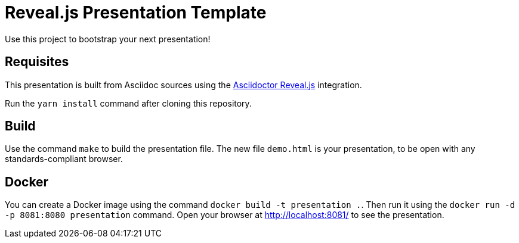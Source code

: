 = Reveal.js Presentation Template

Use this project to bootstrap your next presentation!

== Requisites

This presentation is built from Asciidoc sources using the https://asciidoctor.org/docs/asciidoctor-revealjs/[Asciidoctor Reveal.js] integration.

Run the `yarn install` command after cloning this repository. 

== Build

Use the command `make` to build the presentation file. The new file `demo.html` is your presentation, to be open with any standards-compliant browser.

== Docker

You can create a Docker image using the command `docker build -t presentation .`. Then run it using the `docker run -d -p 8081:8080 presentation` command. Open your browser at http://localhost:8081/ to see the presentation.

